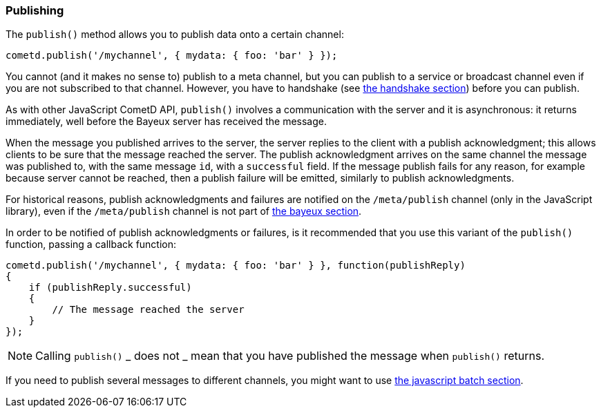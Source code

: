 
[[_javascript_publish]]
=== Publishing

The `publish()` method allows you to publish data onto a certain channel:

====
[source,javascript]
----
cometd.publish('/mychannel', { mydata: { foo: 'bar' } });
----
====

You cannot (and it makes no sense to) publish to a meta channel, but you can
publish to a service or broadcast channel even if you are not subscribed to that channel.
However, you have to handshake (see
<<_javascript_handshake,the handshake section>>) before you can publish.

As with other JavaScript CometD API, `publish()` involves a communication with
the server and it is asynchronous: it returns immediately, well before the Bayeux
server has received the message.

When the message you published arrives to the server, the server replies to
the client with a publish acknowledgment; this allows clients to be sure that
the message reached the server.
The publish acknowledgment arrives on the same channel the message was published
to, with the same message `id`, with a `successful` field.
If the message publish fails for any reason, for example because server cannot
be reached, then a publish failure will be emitted, similarly to publish acknowledgments.

For historical reasons, publish acknowledgments and failures are notified on
the `/meta/publish` channel (only in the JavaScript library), even if the
`/meta/publish` channel is not part of <<_bayeux,the bayeux section>>.

In order to be notified of publish acknowledgments or failures, is it recommended
that you use this variant of the `publish()` function, passing a callback function:

====
[source,javascript]
----
cometd.publish('/mychannel', { mydata: { foo: 'bar' } }, function(publishReply)
{
    if (publishReply.successful)
    {
        // The message reached the server
    }
});
----
====

[NOTE]
====
Calling `publish()` _ does not _ mean that you have published the message
when `publish()` returns.
====

If you need to publish several messages to different channels, you might want
to use <<_javascript_batch,the javascript batch section>>.
